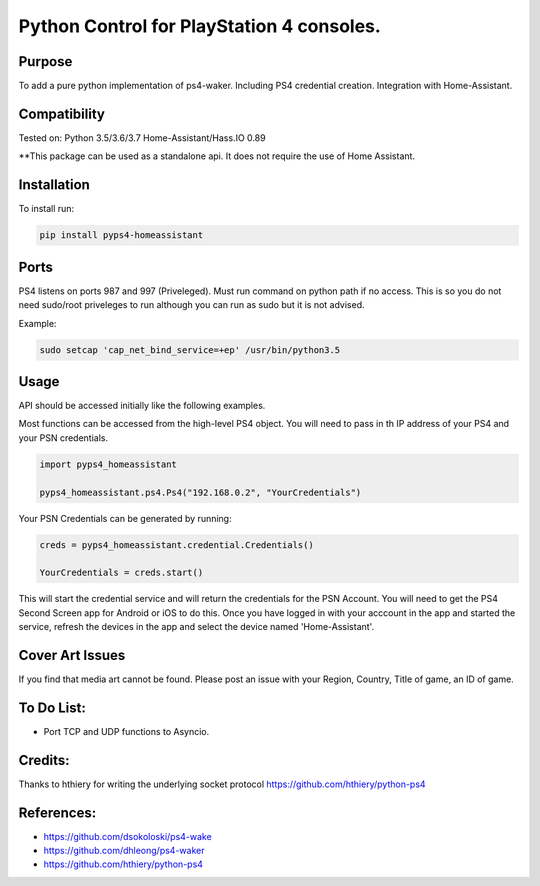 Python Control for PlayStation 4 consoles.
============================

|BuildStatus| |PypiVersion| |PyPiPythonVersions|

Purpose
----------
To add a pure python implementation of ps4-waker. Including PS4 credential creation.
Integration with Home-Assistant. 

Compatibility
----------
Tested on:
Python 3.5/3.6/3.7
Home-Assistant/Hass.IO 0.89


**This package can be used as a standalone api. It does not require the use of Home Assistant.

Installation
----------
To install run:

.. code:: bash

    pip install pyps4-homeassistant


Ports
----------
PS4 listens on ports 987 and 997 (Priveleged).
Must run command on python path if no access.
This is so you do not need sudo/root priveleges to run although you can run as sudo but it is not advised.

Example:

.. code:: bash

    sudo setcap 'cap_net_bind_service=+ep' /usr/bin/python3.5

Usage
----------
API should be accessed initially like the following examples.

Most functions can be accessed from the high-level PS4 object. You will need to pass in th IP address of your PS4 and your PSN credentials.

.. code:: python

    import pyps4_homeassistant

    pyps4_homeassistant.ps4.Ps4("192.168.0.2", "YourCredentials")


Your PSN Credentials can be generated by running:

.. code:: python

    creds = pyps4_homeassistant.credential.Credentials()

    YourCredentials = creds.start()

This will start the credential service and will return the credentials for the PSN Account. You will need to get the PS4 Second Screen app for Android or iOS to do this. Once you have logged in with your acccount in the app and started the service, refresh the devices in the app and select the device named 'Home-Assistant'. 



Cover Art Issues
----------
If you find that media art cannot be found. Please post an issue with your Region, Country, Title of game, an ID of game.

To Do List:
----------
- Port TCP and UDP functions to Asyncio.


Credits:
----------
Thanks to hthiery for writing the underlying socket protocol https://github.com/hthiery/python-ps4

References:
----------

- https://github.com/dsokoloski/ps4-wake
- https://github.com/dhleong/ps4-waker
- https://github.com/hthiery/python-ps4

.. _ps4-waker: https://github.com/dhleong/ps4-waker

.. |BuildStatus| image:: https://travis-ci.org/ktnrg45/pyps4-homeassistant.png?branch=master
                 :target: https://travis-ci.org/ktnrg45/pyps4-homeassistant
.. |PyPiVersion| image:: https://badge.fury.io/py/pyps4-homeassistant.svg
                 :target: http://badge.fury.io/py/pyps4-homeassistant
.. |PyPiPythonVersions| image:: https://img.shields.io/pypi/pyversions/pyps4-homeassistant.svg
                        :alt: Python versions
                        :target: http://badge.fury.io/py/pyps4-homeassistant
